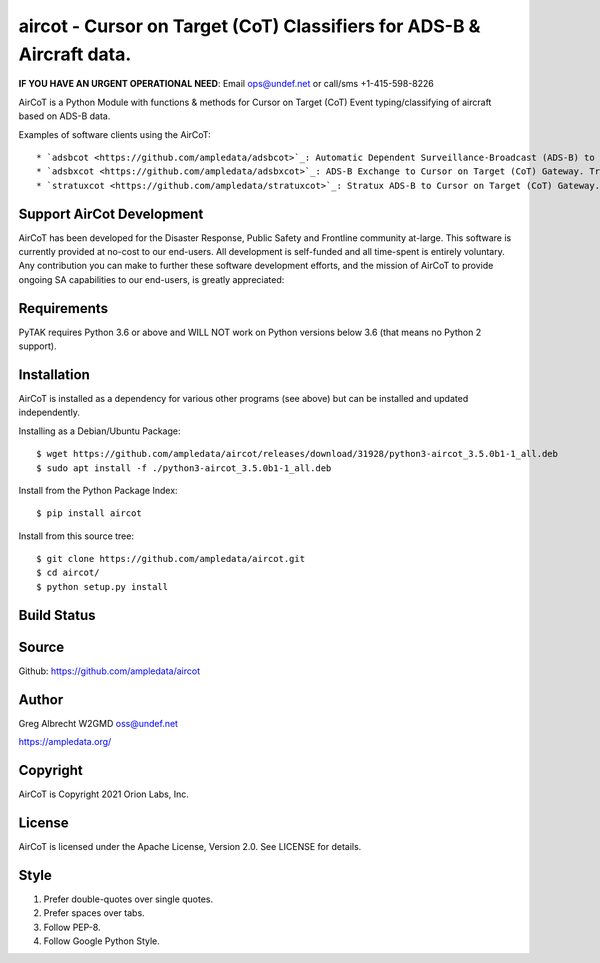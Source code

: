 aircot - Cursor on Target (CoT) Classifiers for ADS-B & Aircraft data.
**********************************************************************
**IF YOU HAVE AN URGENT OPERATIONAL NEED**: Email ops@undef.net or call/sms +1-415-598-8226

AirCoT is a Python Module with functions & methods for Cursor on Target (CoT) Event typing/classifying of aircraft
based on ADS-B data.

Examples of software clients using the AirCoT::

* `adsbcot <https://github.com/ampledata/adsbcot>`_: Automatic Dependent Surveillance-Broadcast (ADS-B) to Cursor on Target (CoT) Gateway. Transforms ADS-B position messages to CoT PLI Events.
* `adsbxcot <https://github.com/ampledata/adsbxcot>`_: ADS-B Exchange to Cursor on Target (CoT) Gateway. Transforms ADS-B position messages to CoT PLI Events.
* `stratuxcot <https://github.com/ampledata/stratuxcot>`_: Stratux ADS-B to Cursor on Target (CoT) Gateway. Transforms position messages to CoT PLI Events.

Support AirCot Development
=========================

AirCoT has been developed for the Disaster Response, Public Safety and Frontline community at-large. This software is
currently provided at no-cost to our end-users. All development is self-funded and all time-spent is entirely
voluntary. Any contribution you can make to further these software development efforts, and the mission of AirCoT to
provide ongoing SA capabilities to our end-users, is greatly appreciated:

.. image:: https://www.buymeacoffee.com/assets/img/custom_images/orange_img.png
    :target: https://www.buymeacoffee.com/ampledata
    :alt: Support PyTAK development: Buy me a coffee!


Requirements
============

PyTAK requires Python 3.6 or above and WILL NOT work on Python versions below 3.6 (that means no Python 2 support).

Installation
============

AirCoT is installed as a dependency for various other programs (see above) but can be installed and updated
independently.

Installing as a Debian/Ubuntu Package::

    $ wget https://github.com/ampledata/aircot/releases/download/31928/python3-aircot_3.5.0b1-1_all.deb
    $ sudo apt install -f ./python3-aircot_3.5.0b1-1_all.deb

Install from the Python Package Index::

    $ pip install aircot


Install from this source tree::

    $ git clone https://github.com/ampledata/aircot.git
    $ cd aircot/
    $ python setup.py install




Build Status
============

.. image:: https://travis-ci.com/ampledata/aircot.svg?branch=main
    :target: https://travis-ci.com/ampledata/aircot

Source
======
Github: https://github.com/ampledata/aircot

Author
======
Greg Albrecht W2GMD oss@undef.net

https://ampledata.org/

Copyright
=========
AirCoT is Copyright 2021 Orion Labs, Inc.

License
=======
AirCoT is licensed under the Apache License, Version 2.0. See LICENSE for details.

Style
=====
1. Prefer double-quotes over single quotes.
2. Prefer spaces over tabs.
3. Follow PEP-8.
4. Follow Google Python Style.
